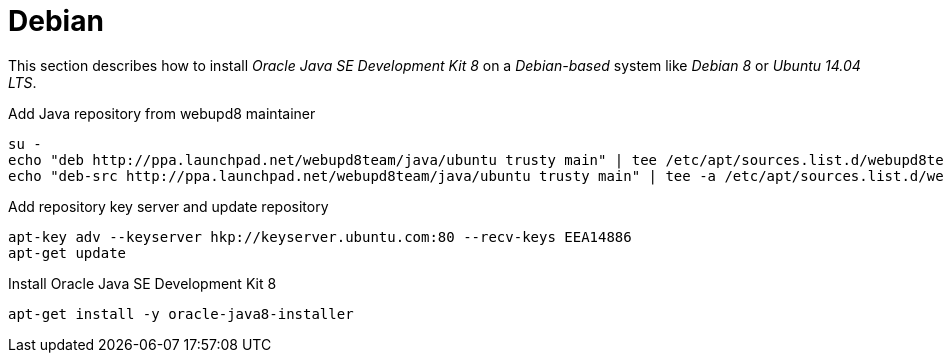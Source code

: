 
[[gi-install-oracle-java-debian]]
= Debian

This section describes how to install _Oracle Java SE Development Kit 8_ on a _Debian-based_ system like _Debian 8_ or _Ubuntu 14.04 LTS_.

.Add Java repository from webupd8 maintainer
[source, bash]
----
su -
echo "deb http://ppa.launchpad.net/webupd8team/java/ubuntu trusty main" | tee /etc/apt/sources.list.d/webupd8team-java.list
echo "deb-src http://ppa.launchpad.net/webupd8team/java/ubuntu trusty main" | tee -a /etc/apt/sources.list.d/webupd8team-java.list
----

.Add repository key server and update repository
[source, bash]
----
apt-key adv --keyserver hkp://keyserver.ubuntu.com:80 --recv-keys EEA14886
apt-get update
----

.Install Oracle Java SE Development Kit 8
[source, bash]
----
apt-get install -y oracle-java8-installer
----
